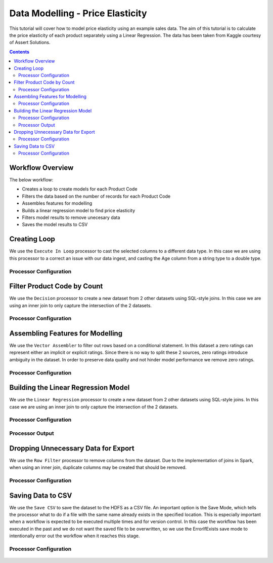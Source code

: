 Data Modelling - Price Elasticity
=================================

This tutorial will cover how to model price elasticity using an example sales data. The aim of this tutorial is to calculate the price elasticity of each product separately using a Linear Regression. The data has been taken from Kaggle courtesy of Assert Solutions.  

.. contents::
   :depth: 2


Workflow Overview
-------------------
The below workflow: 

* Creates a loop to create models for each Product Code
* Filters the data based on the number of records for each Product Code
* Assembles features for modelling
* Builds a linear regression model to find price elasticity
* Filters model results to remove unecesary data
* Saves the model results to CSV

.. figure:: ../../../_assets/tutorials/data-engineering/price-elasticity/data-modelling/Modelling_Overview.PNG
   :alt: titanic-data-cleaning
   :width: 90%
   
Creating Loop
----------------------------
We use the ``Execute In Loop`` processor to cast the selected columns to a different data type. In this case we are using this processor to a correct an issue with our data ingest, and casting the Age column from a string type to a double type. 


Processor Configuration
^^^^^^^^^^^^^^^^^^^^^^^^

.. figure:: ../../../_assets/tutorials/data-engineering/price-elasticity/data-modelling/Loop_Config.PNG
   :alt: titanic-data-cleaning
   :width: 90%
   
   
Filter Product Code by Count
--------------------------------------------
We use the ``Decision`` processor to create a new dataset from 2 other datasets using SQL-style joins. In this case we are using an inner join to only capture the intersection of the 2 datasets. 


Processor Configuration
^^^^^^^^^^^^^^^^^^^^^^^^

.. figure:: ../../../_assets/tutorials/data-engineering/price-elasticity/data-modelling/Decision_Config.PNG
   :alt: titanic-data-cleaning
   :width: 90%
   
   
Assembling Features for Modelling
-------------------
We use the ``Vector Assembler`` to filter out rows based on a conditional statement. In this dataset a zero ratings can represent either an implicit or explicit ratings. Since there is no way to split these 2 sources, zero ratings introduce ambiguity in the dataset. In order to preserve data quality and not hinder model performance we remove zero ratings. 


Processor Configuration
^^^^^^^^^^^^^^^^^^^^^^^^

.. figure:: ../../../_assets/tutorials/data-engineering/price-elasticity/data-modelling/Vector_Assembler_Config.PNG
   :alt: titanic-data-cleaning
   :width: 90%
   
   
Building the Linear Regression Model
----------------------------------
We use the ``Linear Regression`` processor to create a new dataset from 2 other datasets using SQL-style joins. In this case we are using an inner join to only capture the intersection of the 2 datasets. 


Processor Configuration
^^^^^^^^^^^^^^^^^^^^^^^^

.. figure:: ../../../_assets/tutorials/data-engineering/price-elasticity/data-modelling/Regression_Config.PNG
   :alt: titanic-data-cleaning
   :width: 90%
   
   
Processor Output
^^^^^^^^^^^^^^^^^^^^^^^^

.. figure:: ../../../_assets/tutorials/data-engineering/price-elasticity/data-modelling/Regression_Output.PNG
   :alt: titanic-data-cleaning
   :width: 90%
   
   
Dropping Unnecessary Data for Export
--------------------------
We use the ``Row Filter`` processor to remove columns from the dataset. Due to the implementation of joins in Spark, when using an inner join, duplicate columns may be created that should be removed. 


Processor Configuration
^^^^^^^^^^^^^^^^^^^^^^^^

.. figure:: ../../../_assets/tutorials/data-engineering/price-elasticity/data-modelling/Row_Filter_Config.PNG
   :alt: titanic-data-cleaning
   :width: 90%
   
   
   
Saving Data to CSV
---------------------

We use the ``Save CSV`` to save the dataset to the HDFS as a CSV file. An important option is the Save Mode, which tells the processor what to do if a file with the same name already exists in the specified location. This is especially important when a workflow is expected to be executed multiple times and for version control. In this case the workflow has been executed in the past and we do not want the saved file to be overwritten, so we use the ErrorIfExists save mode to intentionally error out the workflow when it reaches this stage. 

Processor Configuration
^^^^^^^^^^^^^^^^^^^^^^^^^

.. figure:: ../../../_assets/tutorials/data-engineering/price-elasticity/data-modelling/Save_CSV_Config.PNG
   :alt: titanic-data-cleaning
   :width: 90%


